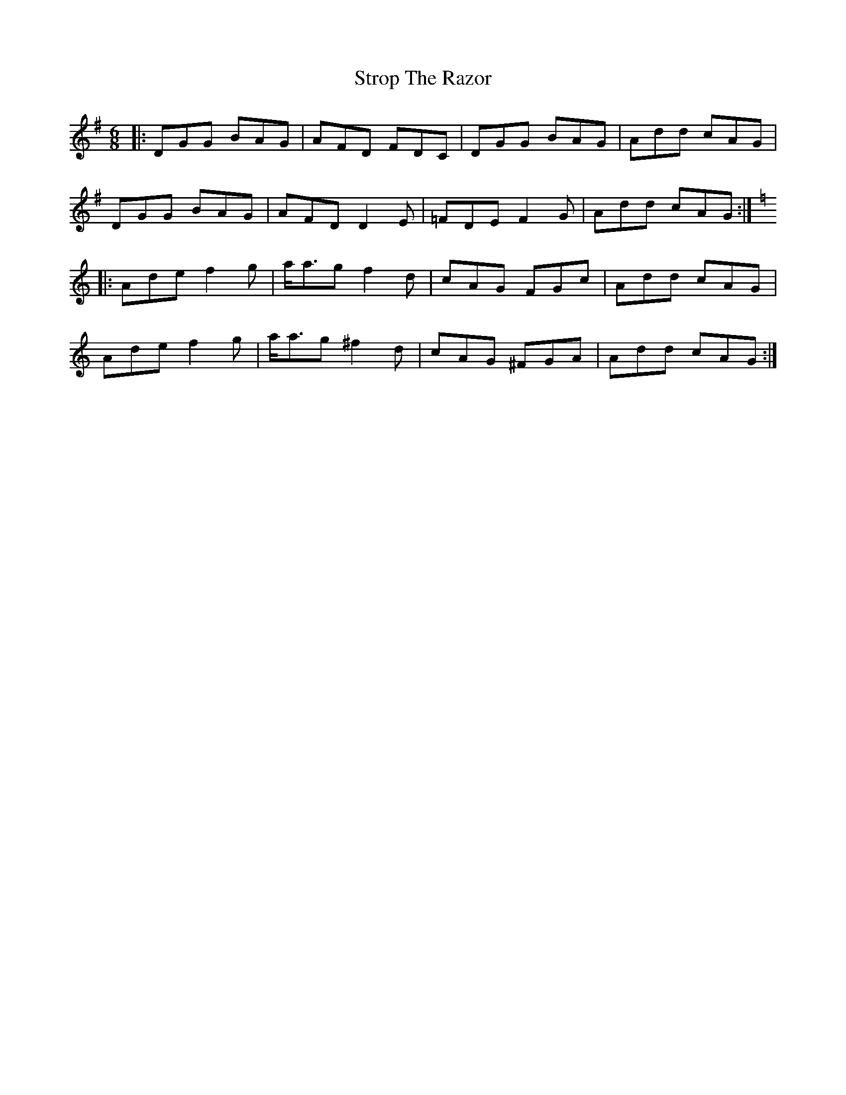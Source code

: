 X: 38757
T: Strop The Razor
R: jig
M: 6/8
K: Gmajor
|:DGG BAG|AFD FDC|DGG BAG|Add cAG|
DGG BAG|AFD D2E|=FDE F2G|Add cAG:|
K:Gmix
|:Ade f2g|a<ag f2d|cAG FGc|Add cAG|
Ade f2g|a<ag ^f2d|cAG ^FGA|Add cAG:|

